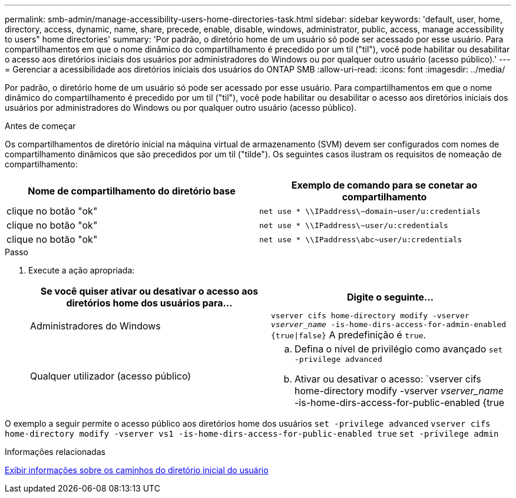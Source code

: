 ---
permalink: smb-admin/manage-accessibility-users-home-directories-task.html 
sidebar: sidebar 
keywords: 'default, user, home, directory, access, dynamic, name, share, precede, enable, disable, windows, administrator, public, access, manage accessibility to users" home directories' 
summary: 'Por padrão, o diretório home de um usuário só pode ser acessado por esse usuário. Para compartilhamentos em que o nome dinâmico do compartilhamento é precedido por um til ("til"), você pode habilitar ou desabilitar o acesso aos diretórios iniciais dos usuários por administradores do Windows ou por qualquer outro usuário (acesso público).' 
---
= Gerenciar a acessibilidade aos diretórios iniciais dos usuários do ONTAP SMB
:allow-uri-read: 
:icons: font
:imagesdir: ../media/


[role="lead"]
Por padrão, o diretório home de um usuário só pode ser acessado por esse usuário. Para compartilhamentos em que o nome dinâmico do compartilhamento é precedido por um til ("til"), você pode habilitar ou desabilitar o acesso aos diretórios iniciais dos usuários por administradores do Windows ou por qualquer outro usuário (acesso público).

.Antes de começar
Os compartilhamentos de diretório inicial na máquina virtual de armazenamento (SVM) devem ser configurados com nomes de compartilhamento dinâmicos que são precedidos por um til ("tilde"). Os seguintes casos ilustram os requisitos de nomeação de compartilhamento:

|===
| Nome de compartilhamento do diretório base | Exemplo de comando para se conetar ao compartilhamento 


 a| 
clique no botão "ok"
 a| 
`net use * {backslash}{backslash}IPaddress{backslash}{tilde}domain{tilde}user/u:credentials`



 a| 
clique no botão "ok"
 a| 
`net use * {backslash}{backslash}IPaddress{backslash}{tilde}user/u:credentials`



 a| 
clique no botão "ok"
 a| 
`net use * {backslash}{backslash}IPaddress{backslash}abc{tilde}user/u:credentials`

|===
.Passo
. Execute a ação apropriada:
+
|===
| Se você quiser ativar ou desativar o acesso aos diretórios home dos usuários para... | Digite o seguinte... 


| Administradores do Windows | `vserver cifs home-directory modify -vserver _vserver_name_ -is-home-dirs-access-for-admin-enabled {true{vbar}false}` A predefinição é `true`. 


| Qualquer utilizador (acesso público)  a| 
.. Defina o nível de privilégio como avançado
`set -privilege advanced`
.. Ativar ou desativar o acesso: `vserver cifs home-directory modify -vserver _vserver_name_ -is-home-dirs-access-for-public-enabled {true|false}` O padrão é `false`.
.. Voltar para o nível de privilégio de administrador
`set -privilege admin`


|===


O exemplo a seguir permite o acesso público aos diretórios home dos usuários
`set -privilege advanced`
`vserver cifs home-directory modify -vserver vs1 -is-home-dirs-access-for-public-enabled true`
`set -privilege admin`

.Informações relacionadas
xref:display-user-home-directory-path-task.adoc[Exibir informações sobre os caminhos do diretório inicial do usuário]
